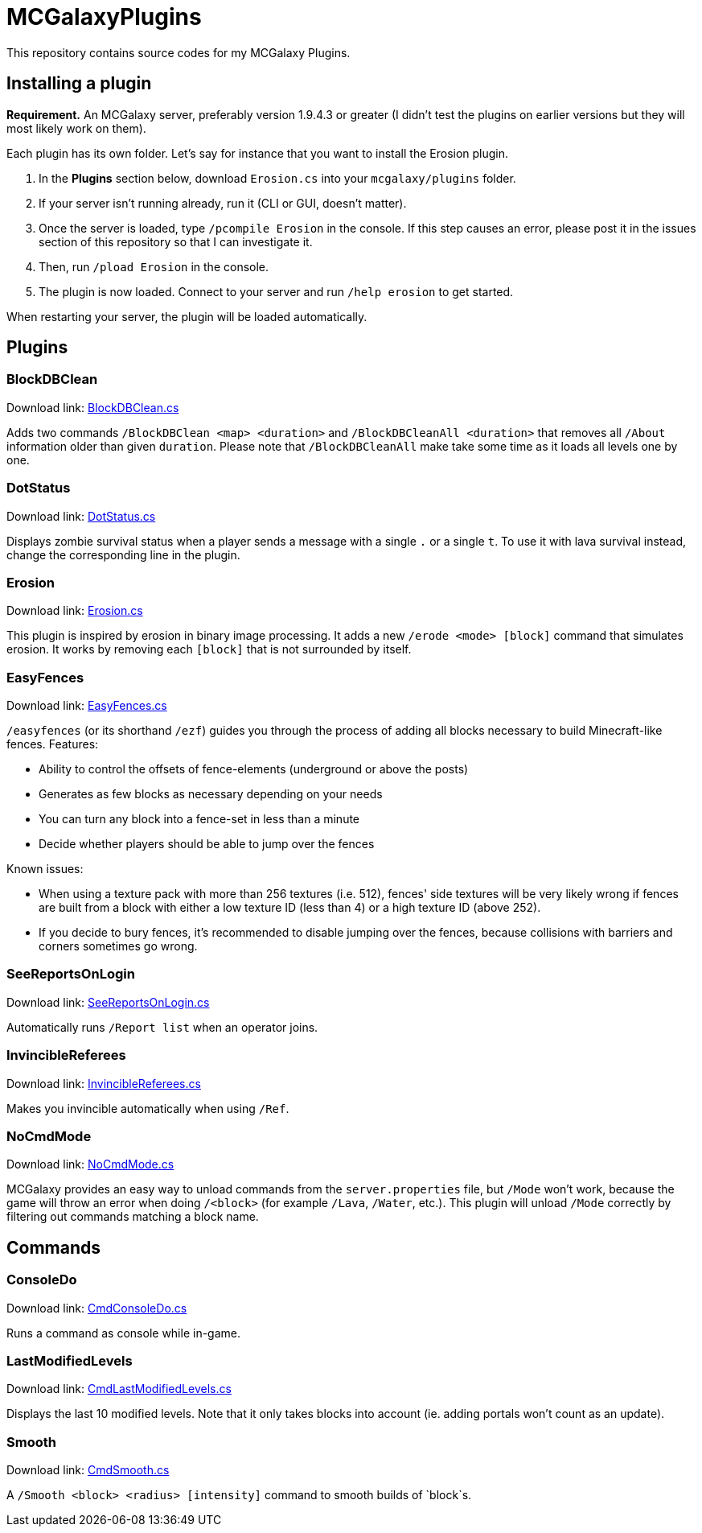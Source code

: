 = MCGalaxyPlugins

This repository contains source codes for my MCGalaxy Plugins.

== Installing a plugin

*Requirement.* An MCGalaxy server, preferably version 1.9.4.3 or greater (I didn't test the plugins on earlier versions but they will most likely work on them).

Each plugin has its own folder. Let's say for instance that you want to install the Erosion plugin.

. In the *Plugins* section below, download `Erosion.cs` into your `mcgalaxy/plugins` folder.
. If your server isn't running already, run it (CLI or GUI, doesn't matter).
. Once the server is loaded, type `/pcompile Erosion` in the console. If this step causes an error, please post it in the issues section of this repository so that I can investigate it.
. Then, run `/pload Erosion` in the console.
. The plugin is now loaded. Connect to your server and run `/help erosion` to get started.

When restarting your server, the plugin will be loaded automatically.

== Plugins

=== BlockDBClean

Download link: link:https://raw.githubusercontent.com/dflat2/MCGalaxyPlugins/main/BlockDBClean/BlockDBClean.cs[BlockDBClean.cs]

Adds two commands `/BlockDBClean <map> <duration>` and `/BlockDBCleanAll <duration>` that removes all `/About` information older than given `duration`. Please note that `/BlockDBCleanAll` make take some time as it loads all levels one by one.

=== DotStatus

Download link: link:https://raw.githubusercontent.com/dflat2/MCGalaxyPlugins/main/DotStatus/DotStatus.cs[DotStatus.cs]

Displays zombie survival status when a player sends a message with a single `.` or a single `t`. To use it with lava survival instead, change the corresponding line in the plugin.

=== Erosion

Download link: link:https://raw.githubusercontent.com/dflat2/MCGalaxyPlugins/main/Erosion/Erosion.cs[Erosion.cs]

This plugin is inspired by erosion in binary image processing. It adds a new `/erode <mode> [block]` command that simulates erosion. It works by removing each `[block]` that is not surrounded by itself.

=== EasyFences

Download link: link:https://raw.githubusercontent.com/dflat2/MCGalaxyPlugins/main/EasyFences/EasyFences.cs[EasyFences.cs]

`/easyfences` (or its shorthand `/ezf`) guides you through the process of adding all blocks necessary to build Minecraft-like fences. Features:

* Ability to control the offsets of fence-elements (underground or above the posts)
* Generates as few blocks as necessary depending on your needs
* You can turn any block into a fence-set in less than a minute
* Decide whether players should be able to jump over the fences

Known issues:

* When using a texture pack with more than 256 textures (i.e. 512), fences' side textures  will be very likely wrong if fences are built from a block with either a low texture ID (less than 4) or a high texture ID (above 252).
* If you decide to bury fences, it's recommended to disable jumping over the fences, because collisions with barriers and corners sometimes go wrong.

=== SeeReportsOnLogin

Download link: link:https://raw.githubusercontent.com/dflat2/MCGalaxyPlugins/main/SeeReportsOnLogin/SeeReportsOnLogin.cs[SeeReportsOnLogin.cs]

Automatically runs `/Report list` when an operator joins.

=== InvincibleReferees

Download link: link:https://raw.githubusercontent.com/dflat2/MCGalaxyPlugins/main/InvincibleReferees/InvincibleReferees.cs[InvincibleReferees.cs]

Makes you invincible automatically when using `/Ref`.

=== NoCmdMode

Download link: link:https://raw.githubusercontent.com/dflat2/MCGalaxyPlugins/main/NoCmdMode/NoCmdMode.cs[NoCmdMode.cs]

MCGalaxy provides an easy way to unload commands from the `server.properties` file, but `/Mode` won't work, because the game will throw an error when doing `/<block>` (for example `/Lava`, `/Water`, etc.). This plugin will unload `/Mode` correctly by filtering out commands matching a block name.

== Commands

=== ConsoleDo

Download link: link:https://raw.githubusercontent.com/dflat2/MCGalaxyPlugins/main/Commands/Commands/CmdConsoleDo.cs[CmdConsoleDo.cs]

Runs a command as console while in-game.

=== LastModifiedLevels

Download link: link:https://raw.githubusercontent.com/dflat2/MCGalaxyPlugins/main/Commands/Commands/CmdLastModifiedLevels.cs[CmdLastModifiedLevels.cs]

Displays the last 10 modified levels. Note that it only takes blocks into account (ie. adding portals won't count as an update).

=== Smooth

Download link: link:https://raw.githubusercontent.com/dflat2/MCGalaxyPlugins/main/Commands/Commands/CmdSmooth.cs[CmdSmooth.cs]

A `/Smooth <block> <radius> [intensity]` command to smooth builds of `block`s.

